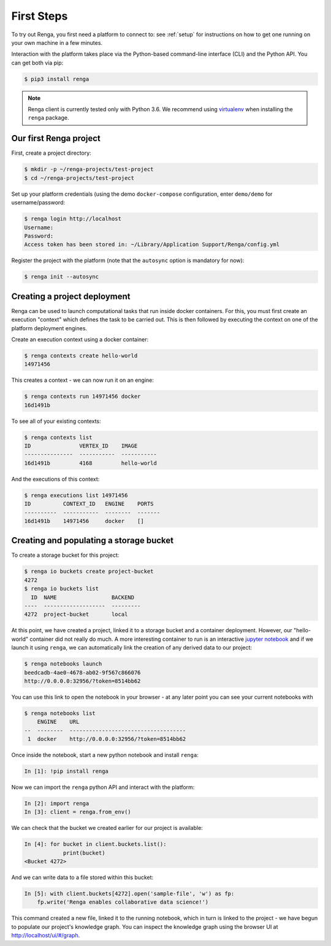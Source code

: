 .. _first_steps:

First Steps
===========

.. meta::
    :description: First steps with Renga
    :keywords: hello world, first steps, starter, primer

To try out Renga, you first need a platform to connect to: see :ref:`setup`
for instructions on how to get one running on your own machine in a few minutes.

Interaction with the platform takes place via the Python-based command-line
interface (CLI) and the Python API. You can get both via pip:

.. code-block:: console

   $ pip3 install renga

.. note::

   Renga client is currently tested only with Python 3.6.
   We recommend using `virtualenv <https://virtualenv.pypa.io/en/stable/>`_
   when installing the ``renga`` package.


Our first Renga project
---------------------------

First, create a project directory:

.. code-block:: console

    $ mkdir -p ~/renga-projects/test-project
    $ cd ~/renga-projects/test-project

Set up your platform credentials (using the demo ``docker-compose``
configuration, enter ``demo/demo`` for username/password:

.. code-block:: console

    $ renga login http://localhost
    Username:
    Password:
    Access token has been stored in: ~/Library/Application Support/Renga/config.yml

Register the project with the platform (note that the ``autosync`` option is
mandatory for now):

.. code-block:: console

    $ renga init --autosync

Creating a project deployment
-----------------------------

Renga can be used to launch computational tasks that run inside docker
containers. For this, you must first create an execution "context" which defines
the task to be carried out. This is then followed by executing the context on
one of the platform deployment engines.

Create an execution context using a docker container:

.. code-block:: console

    $ renga contexts create hello-world
    14971456

This creates a context - we can now run it on an engine:

.. code-block:: console

    $ renga contexts run 14971456 docker
    16d1491b

To see all of your existing contexts:

.. code-block:: console

    $ renga contexts list
    ID               VERTEX_ID    IMAGE
    ---------------  -----------  -----------
    16d1491b         4168         hello-world

And the executions of this context:

.. code-block:: console

    $ renga executions list 14971456
    ID          CONTEXT_ID   ENGINE    PORTS
    ----------  -----------  --------  -------
    16d1491b    14971456     docker    []


Creating and populating a storage bucket
----------------------------------------

To create a storage bucket for this project:

.. code-block:: console

    $ renga io buckets create project-bucket
    4272
    $ renga io buckets list
      ID  NAME                 BACKEND
    ----  -------------------  ---------
    4272  project-bucket       local

At this point, we have created a project, linked it to a storage bucket and a
container deployment. However, our "hello-world" container did not really do
much. A more interesting container to run is an interactive `jupyter notebook
<http://jupyter.org>`_ and if we launch it using ``renga``, we can automatically
link the creation of any derived data to our project:

.. code-block:: console

    $ renga notebooks launch
    beedcadb-4ae0-4678-ab02-9f567c866076
    http://0.0.0.0:32956/?token=8514bb62

You can use this link to open the notebook in your browser - at any later point
you can see your current notebooks with

.. code-block:: console

    $ renga notebooks list
        ENGINE    URL
    --  --------  ------------------------------------
     1  docker    http://0.0.0.0:32956/?token=8514bb62

Once inside the notebook, start a new python notebook and install ``renga``:

.. code-block:: ipython

    In [1]: !pip install renga

Now we can import the ``renga`` python API and interact with the platform:

.. code-block:: ipython

    In [2]: import renga
    In [3]: client = renga.from_env()

We can check that the bucket we created earlier for our project is available:

.. code-block:: ipython

    In [4]: for bucket in client.buckets.list():
                print(bucket)
    <Bucket 4272>

And we can write data to a file stored within this bucket:

.. code-block:: ipython

    In [5]: with client.buckets[4272].open('sample-file', 'w') as fp:
        fp.write('Renga enables collaborative data science!')

This command created a new file, linked it to the running notebook, which in
turn is linked to the project - we have begun to populate our project's
knowledge graph. You can inspect the knowledge graph using the browser UI at
http://localhost/ui/#/graph.
